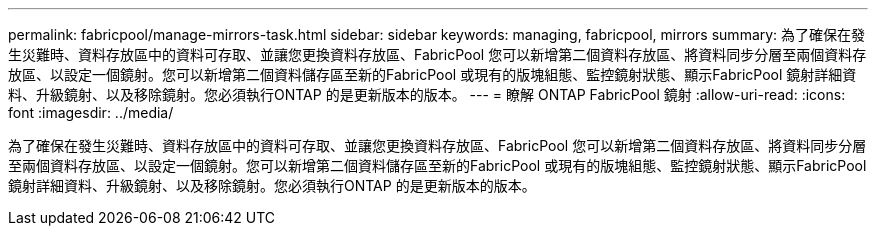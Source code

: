 ---
permalink: fabricpool/manage-mirrors-task.html 
sidebar: sidebar 
keywords: managing, fabricpool, mirrors 
summary: 為了確保在發生災難時、資料存放區中的資料可存取、並讓您更換資料存放區、FabricPool 您可以新增第二個資料存放區、將資料同步分層至兩個資料存放區、以設定一個鏡射。您可以新增第二個資料儲存區至新的FabricPool 或現有的版塊組態、監控鏡射狀態、顯示FabricPool 鏡射詳細資料、升級鏡射、以及移除鏡射。您必須執行ONTAP 的是更新版本的版本。 
---
= 瞭解 ONTAP FabricPool 鏡射
:allow-uri-read: 
:icons: font
:imagesdir: ../media/


[role="lead"]
為了確保在發生災難時、資料存放區中的資料可存取、並讓您更換資料存放區、FabricPool 您可以新增第二個資料存放區、將資料同步分層至兩個資料存放區、以設定一個鏡射。您可以新增第二個資料儲存區至新的FabricPool 或現有的版塊組態、監控鏡射狀態、顯示FabricPool 鏡射詳細資料、升級鏡射、以及移除鏡射。您必須執行ONTAP 的是更新版本的版本。

